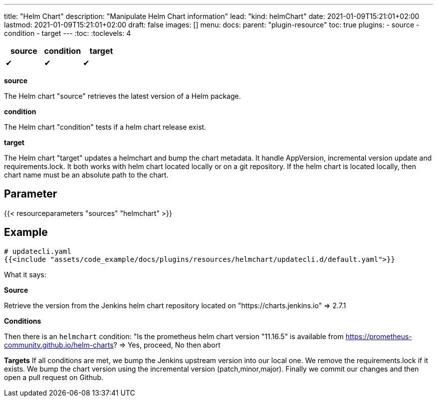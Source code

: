 ---
title: "Helm Chart"
description: "Manipulate Helm Chart information"
lead: "kind: helmChart"
date: 2021-01-09T15:21:01+02:00
lastmod: 2021-01-09T15:21:01+02:00
draft: false
images: []
menu:
  docs:
    parent: "plugin-resource"
toc: true
plugins:
  - source
  - condition
  - target
---
// <!-- Required for asciidoctor -->
:toc:
// Set toclevels to be at least your hugo [markup.tableOfContents.endLevel] config key
:toclevels: 4



[cols="1^,1^,1^",options=header]
|===
| source | condition | target
| &#10004; | &#10004; | &#10004;
|===

**source**

The Helm chart "source" retrieves the latest version of a Helm package.

**condition**

The Helm chart "condition" tests if a helm chart release exist.

**target**

The Helm chart "target" updates a helmchart and bump the chart metadata. It handle AppVersion, incremental version update and requirements.lock. It both works with helm chart located locally or on a git repository. If the helm chart is located locally, then chart name must be an absolute path to the chart.

== Parameter

{{< resourceparameters "sources" "helmchart" >}}

== Example

[source,yaml]
----
# updatecli.yaml
{{<include "assets/code_example/docs/plugins/resources/helmchart/updatecli.d/default.yaml">}}
----

What it says:

**Source**

Retrieve the version from the Jenkins helm chart repository located on "https://charts.jenkins.io"
  => 2.7.1

**Conditions**

Then there is an `helmchart` condition: "Is the prometheus helm chart version "11.16.5" is available from https://prometheus-community.github.io/helm-charts?
  => Yes, proceed, No then abort

**Targets**
If all conditions are met, we bump the Jenkins upstream version into our local one. We remove the requirements.lock if it exists.  We bump the chart version using the incremental version (patch,minor,major). Finally we commit our changes and then open a pull request on Github.
